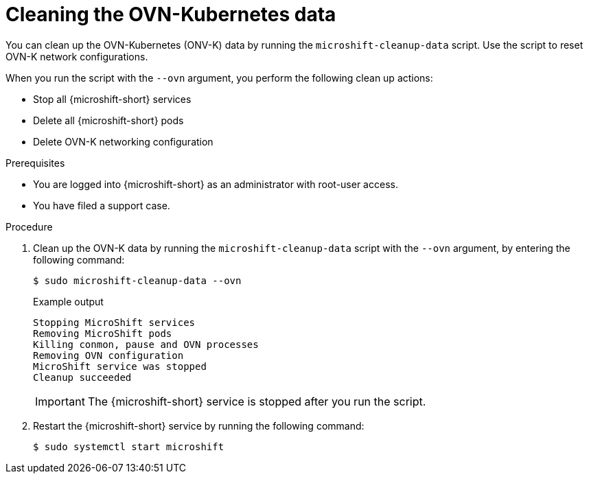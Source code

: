 // Module included in the following assemblies:
//
// * microshift_troubleshooting/microshift-cleanup-data.adoc

:_mod-docs-content-type: PROCEDURE
[id="microshift-data-cleaning-ovn-data_{context}"]
= Cleaning the OVN-Kubernetes data

You can clean up the OVN-Kubernetes (ONV-K) data by running the `microshift-cleanup-data` script. Use the script to reset OVN-K network configurations.

When you run the script with the `--ovn` argument, you perform the following clean up actions:

* Stop all {microshift-short} services
* Delete all {microshift-short} pods
* Delete OVN-K networking configuration

.Prerequisites
* You are logged into {microshift-short} as an administrator with root-user access.
* You have filed a support case.

.Procedure

. Clean up the OVN-K data by running the `microshift-cleanup-data` script with the `--ovn` argument, by entering the following command:
+
[source,terminal]
----
$ sudo microshift-cleanup-data --ovn
----
+
.Example output
[source,terminal]
----
Stopping MicroShift services
Removing MicroShift pods
Killing conmon, pause and OVN processes
Removing OVN configuration
MicroShift service was stopped
Cleanup succeeded
----
+
[IMPORTANT]
====
The {microshift-short} service is stopped after you run the script.
====
. Restart the {microshift-short} service by running the following command:
+
[source,terminal]
----
$ sudo systemctl start microshift
----
